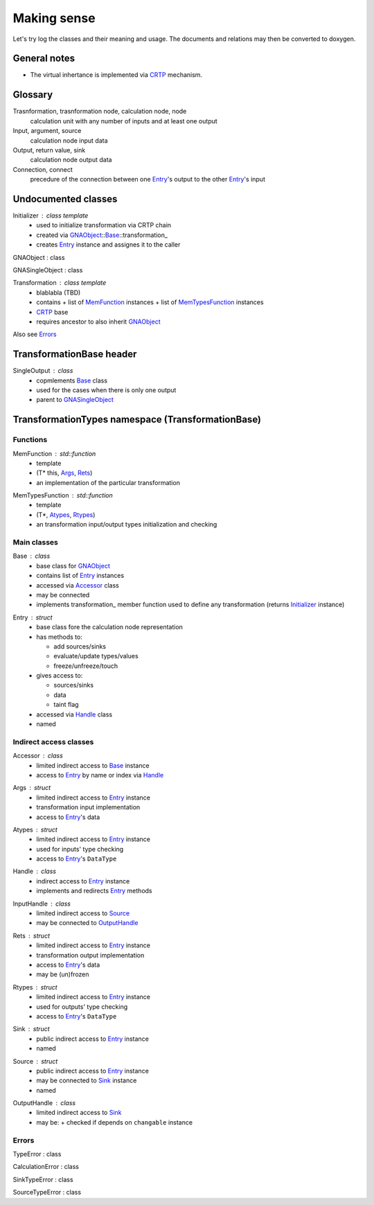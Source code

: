 Making sense
------------

Let's try log the classes and their meaning and usage.
The documents and relations may then be converted to doxygen.

General notes
^^^^^^^^^^^^^

* The virtual inhertance is implemented via CRTP_ mechanism.

.. _CRTP: https://en.wikipedia.org/wiki/Curiously_recurring_template_pattern

Glossary
^^^^^^^^

Trasnformation, trasnformation node, calculation node, node
    calculation unit with any number of inputs and at least one output

Input, argument, source
    calculation node input data

Output, return value, sink
    calculation node output data

Connection, connect
    precedure of the connection between one Entry_'s output to the other Entry_'s input

Undocumented classes
^^^^^^^^^^^^^^^^^^^^

.. _Initializer:

Initializer : class template
    * used to initialize transformation via CRTP chain
    * created via GNAObject_::Base_::transformation\_
    * creates Entry_ instance and assignes it to the caller

.. _GNAObject:

GNAObject : class

.. _GNASingleObject:

GNASingleObject : class

.. _Transformation:

Transformation : class template
    * blablabla (TBD)
    * contains
      + list of MemFunction_ instances
      + list of MemTypesFunction_ instances
    * CRTP_ base
    * requires ancestor to also inherit GNAObject_

Also see Errors_

TransformationBase header
^^^^^^^^^^^^^^^^^^^^^^^^^

.. _SingleOutput:

SingleOutput : class
    * copmlements Base_ class
    * used for the cases when there is only one output
    * parent to GNASingleObject_

TransformationTypes namespace (TransformationBase)
^^^^^^^^^^^^^^^^^^^^^^^^^^^^^^^^^^^^^^^^^^^^^^^^^^

Functions
"""""""""

.. _MemFunction:

MemFunction : std::function
    * template
    * (T* this, Args_, Rets_)
    * an implementation of the particular transformation

.. _MemTypesFunction:

MemTypesFunction : std::function
    * template
    * (T*, Atypes_, Rtypes_)
    * an transformation input/output types initialization and checking

Main classes
""""""""""""

.. _Base:

Base : class
    * base class for GNAObject_
    * contains list of Entry_ instances
    * accessed via Accessor_ class
    * may be connected
    * implements transformation\_ member function used to define any transformation (returns Initializer_ instance)

.. _Entry:

Entry : struct
    * base class fore the calculation node representation
    * has methods to:

      + add sources/sinks

      + evaluate/update types/values

      + freeze/unfreeze/touch

    * gives access to:

      + sources/sinks

      + data

      + taint flag

    * accessed via Handle_ class
    * named

Indirect access classes
"""""""""""""""""""""""

.. _Accessor:

Accessor : class
    * limited indirect access to Base_ instance
    * access to Entry_ by name or index via Handle_

.. _Args:

Args : struct
    * limited indirect access to Entry_ instance
    * transformation input implementation
    * access to Entry_'s data

.. _Atypes:

Atypes : struct
    * limited indirect access to Entry_ instance
    * used for inputs' type checking
    * access to Entry_'s ``DataType``

.. _Handle:

Handle : class
    * indirect access to Entry_ instance
    * implements and redirects Entry_ methods

.. _InputHandle:

InputHandle : class
    * limited indirect access to Source_
    * may be connected to OutputHandle_

.. _Rets:

Rets : struct
    * limited indirect access to Entry_ instance
    * transformation output implementation
    * access to Entry_'s data
    * may be (un)frozen

.. _Rtypes:

Rtypes : struct
    * limited indirect access to Entry_ instance
    * used for outputs' type checking
    * access to Entry_'s ``DataType``

.. _Sink:

Sink : struct
    * public indirect access to Entry_ instance
    * named

.. _Source:

Source : struct
    * public indirect access to Entry_ instance
    * may be connected to Sink_ instance
    * named

.. _OutputHandle:

OutputHandle : class
    * limited indirect access to Sink_
    * may be:
      + checked if depends on ``changable`` instance

Errors
""""""

.. _TypeError:

TypeError : class

.. _CalculationError:

CalculationError : class

.. _SinkTypeError:

SinkTypeError : class

.. _SourceTypeError:

SourceTypeError : class

